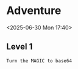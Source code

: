 * Adventure

<2025-06-30 Mon 17:40>

** Level 1

#+begin_example
Turn the MAGIC to base64
#+end_example

